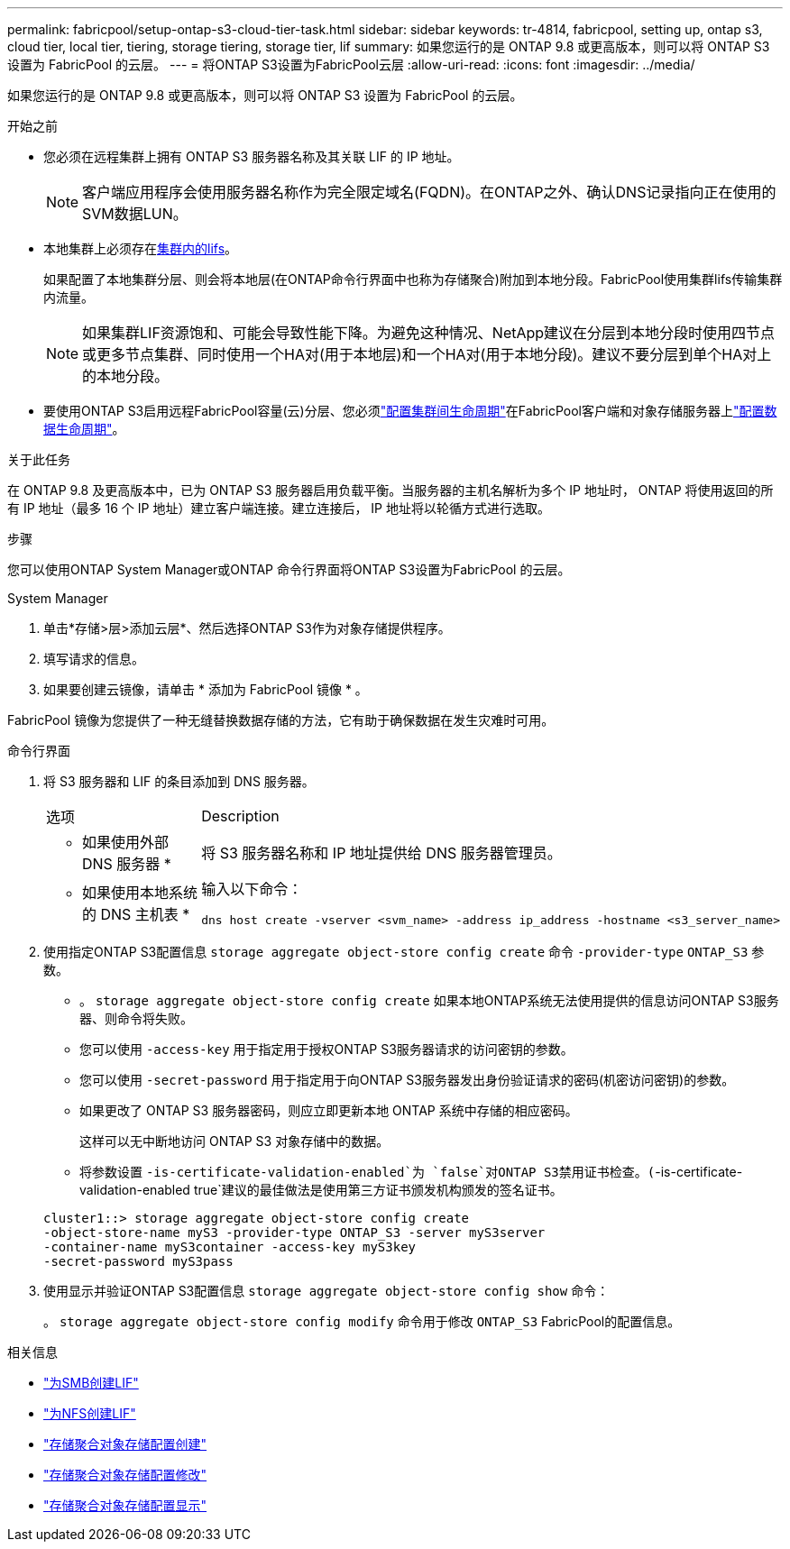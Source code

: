 ---
permalink: fabricpool/setup-ontap-s3-cloud-tier-task.html 
sidebar: sidebar 
keywords: tr-4814, fabricpool, setting up, ontap s3, cloud tier, local tier, tiering, storage tiering, storage tier, lif 
summary: 如果您运行的是 ONTAP 9.8 或更高版本，则可以将 ONTAP S3 设置为 FabricPool 的云层。 
---
= 将ONTAP S3设置为FabricPool云层
:allow-uri-read: 
:icons: font
:imagesdir: ../media/


[role="lead"]
如果您运行的是 ONTAP 9.8 或更高版本，则可以将 ONTAP S3 设置为 FabricPool 的云层。

.开始之前
* 您必须在远程集群上拥有 ONTAP S3 服务器名称及其关联 LIF 的 IP 地址。
+

NOTE: 客户端应用程序会使用服务器名称作为完全限定域名(FQDN)。在ONTAP之外、确认DNS记录指向正在使用的SVM数据LUN。

* 本地集群上必须存在<<create-lif,集群内的lifs>>。
+
如果配置了本地集群分层、则会将本地层(在ONTAP命令行界面中也称为存储聚合)附加到本地分段。FabricPool使用集群lifs传输集群内流量。

+

NOTE: 如果集群LIF资源饱和、可能会导致性能下降。为避免这种情况、NetApp建议在分层到本地分段时使用四节点或更多节点集群、同时使用一个HA对(用于本地层)和一个HA对(用于本地分段)。建议不要分层到单个HA对上的本地分段。

* 要使用ONTAP S3启用远程FabricPool容量(云)分层、您必须link:../s3-config/create-intercluster-lifs-remote-fabricpool-tiering-task.html["配置集群间生命周期"]在FabricPool客户端和对象存储服务器上link:../s3-config/create-data-lifs-task.html["配置数据生命周期"]。


.关于此任务
在 ONTAP 9.8 及更高版本中，已为 ONTAP S3 服务器启用负载平衡。当服务器的主机名解析为多个 IP 地址时， ONTAP 将使用返回的所有 IP 地址（最多 16 个 IP 地址）建立客户端连接。建立连接后， IP 地址将以轮循方式进行选取。

.步骤
您可以使用ONTAP System Manager或ONTAP 命令行界面将ONTAP S3设置为FabricPool 的云层。

[role="tabbed-block"]
====
.System Manager
--
. 单击*存储>层>添加云层*、然后选择ONTAP S3作为对象存储提供程序。
. 填写请求的信息。
. 如果要创建云镜像，请单击 * 添加为 FabricPool 镜像 * 。


FabricPool 镜像为您提供了一种无缝替换数据存储的方法，它有助于确保数据在发生灾难时可用。

--
.命令行界面
--
. 将 S3 服务器和 LIF 的条目添加到 DNS 服务器。
+
|===


| 选项 | Description 


 a| 
* 如果使用外部 DNS 服务器 *
 a| 
将 S3 服务器名称和 IP 地址提供给 DNS 服务器管理员。



 a| 
* 如果使用本地系统的 DNS 主机表 *
 a| 
输入以下命令：

[listing]
----
dns host create -vserver <svm_name> -address ip_address -hostname <s3_server_name>
----
|===
. 使用指定ONTAP S3配置信息 `storage aggregate object-store config create` 命令 `-provider-type` `ONTAP_S3` 参数。
+
** 。 `storage aggregate object-store config create` 如果本地ONTAP系统无法使用提供的信息访问ONTAP S3服务器、则命令将失败。
** 您可以使用 `-access-key` 用于指定用于授权ONTAP S3服务器请求的访问密钥的参数。
** 您可以使用 `-secret-password` 用于指定用于向ONTAP S3服务器发出身份验证请求的密码(机密访问密钥)的参数。
** 如果更改了 ONTAP S3 服务器密码，则应立即更新本地 ONTAP 系统中存储的相应密码。
+
这样可以无中断地访问 ONTAP S3 对象存储中的数据。

** 将参数设置 `-is-certificate-validation-enabled`为 `false`对ONTAP S3禁用证书检查。(`-is-certificate-validation-enabled true`建议的最佳做法是使用第三方证书颁发机构颁发的签名证书。


+
[listing]
----
cluster1::> storage aggregate object-store config create
-object-store-name myS3 -provider-type ONTAP_S3 -server myS3server
-container-name myS3container -access-key myS3key
-secret-password myS3pass
----
. 使用显示并验证ONTAP S3配置信息 `storage aggregate object-store config show` 命令：
+
。 `storage aggregate object-store config modify` 命令用于修改 `ONTAP_S3` FabricPool的配置信息。



--
====
[[create-lif]]
.相关信息
* link:../smb-config/create-lif-task.html["为SMB创建LIF"]
* link:../nfs-config/create-lif-task.html["为NFS创建LIF"]
* link:https://docs.netapp.com/us-en/ontap-cli/storage-aggregate-object-store-config-create.html["存储聚合对象存储配置创建"^]
* link:https://docs.netapp.com/us-en/ontap-cli/snapmirror-object-store-config-modify.html["存储聚合对象存储配置修改"^]
* link:https://docs.netapp.com/us-en/ontap-cli/storage-aggregate-object-store-config-show.html["存储聚合对象存储配置显示"^]

